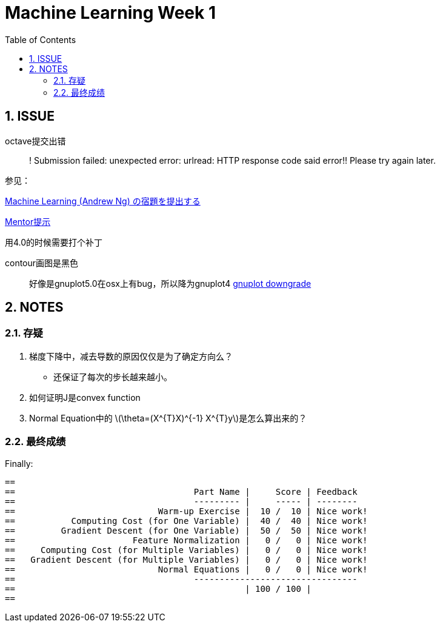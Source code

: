 = Machine Learning Week 1
:icons: font
:toc: left
:stem: latexmath
:numbered:
:source-highlighter: prettify

== ISSUE

octave提交出错::
! Submission failed: unexpected error: urlread: HTTP response code said error!! Please try again later.

参见：

http://qiita.com/junkoda/items/4fd7eb8b3920c4bb78d9[Machine Learning (Andrew Ng) の宿題を提出する]

https://www.coursera.org/learn/machine-learning/discussions/vgCyrQoMEeWv5yIAC00Eog[Mentor提示]

用4.0的时候需要打个补丁

contour画图是黑色::
好像是gnuplot5.0在osx上有bug，所以降为gnuplot4
https://gist.github.com/joyhuang9473/464bc3f814fa2d07564c[gnuplot downgrade]

== NOTES


=== 存疑

. 梯度下降中，减去导数的原因仅仅是为了确定方向么？

  * 还保证了每次的步长越来越小。

. 如何证明J是convex function

. Normal Equation中的 latexmath:[\theta=(X^{T}X)^{-1} X^{T}y]是怎么算出来的？


=== 最终成绩
Finally:

[code]
----
==
==                                   Part Name |     Score | Feedback
==                                   --------- |     ----- | --------
==                            Warm-up Exercise |  10 /  10 | Nice work!
==           Computing Cost (for One Variable) |  40 /  40 | Nice work!
==         Gradient Descent (for One Variable) |  50 /  50 | Nice work!
==                       Feature Normalization |   0 /   0 | Nice work!
==     Computing Cost (for Multiple Variables) |   0 /   0 | Nice work!
==   Gradient Descent (for Multiple Variables) |   0 /   0 | Nice work!
==                            Normal Equations |   0 /   0 | Nice work!
==                                   --------------------------------
==                                             | 100 / 100 |
==
----
